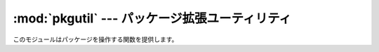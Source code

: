 
:mod:`pkgutil` --- パッケージ拡張ユーティリティ
===============================================

.. module:: pkgutil
   :synopsis: パッケージの拡張をサポートするユーティリティです。


.. versionadded:: 2.3

このモジュールはパッケージを操作する関数を提供します。


.. function:: extend_path(path, name)

   パッケージを構成するモジュールのサーチパスを拡張します。パッケージの :file:`__init__.py` で次のように書くことを意図したものです。 ::

      from pkgutil import extend_path
      __path__ = extend_path(__path__, __name__)

   上記はパッケージの ``__path__`` に ``sys.path`` の全ディレクトリ\
   のサブディレクトリとしてパッケージ名と同じ名前を追加します。
   これは1つの論理的なパッケージの異なる部品を複数のディレクトリに分けて配布したい\
   ときに役立ちます。

   同時に :file:`\*.pkg` の ``*`` の部分が *name* 引数に指定された文字列に一致するファイルの検索もおこないます。この機能は
   ``import`` で始まる特別な行がないことを除き :file:`\*.pth` ファイルに似ています (:mod:`site`
   の項を参照)。 :file:`\*.pkg` は重複のチェックを除き、信頼できるものとして扱われます。 :file:`\*.pkg` ファイルの中に見つかったエ\
   ントリはファイルシステム上に実在するか否かを問わず、そのまますべてパスに追加されます。(このような仕様です。)

   入力パスがリストでない場合(フリーズされたパッケージのとき)は何もせずにリターンします。入力パスが変更されていなければ、アイテムを末尾に追加し\
   ただけのコピーを返します。

   ``sys.path`` はシーケンスであることが前提になっています。 ``sys.path`` の要素の内、実在するディレクトリを指す(ユニコードまた\
   は8ビットの)文字列となっていないものは無視されます。ファイル名として使ったときにエラーが発生する ``sys.path`` のユニコード要素がある場合、
   この関数(:func:`os.path.isdir` を実行している行)で例外が発生する可能性があります。

.. function:: get_data(package, resource)

   パッケージからリソースを取得します。

   この関数は PEP 302 ローダーの :func:`get_data` API のラッパーです。
   package 引数は標準的なモジュール形式 (foo.bar) のパッケージ名でなければなりません。
   resource 引数は ``/`` をパス区切りに使った相対ファイル名の形式です。
   親ディレクトリを ``..`` としたり、ルートからの (``/`` で始まる) 名前を使うことはできません。

   この関数が返すのは指定されたリソースの内容であるバイナリ文字列です。

   ファイルシステム中に位置するパッケージで既にインポートされているものに対しては、
   次と大体同じです::

       d = os.path.dirname(sys.modules[package].__file__)
       data = open(os.path.join(d, resource), 'rb').read()

   パッケージを見出せなかったりロードできなかったり、あるいは :func:`get_data`
   をサポートしない PEP 302 ローダーを使ったりした場合は、 None が返されます。

.. TODO: マークアップが足りていない。もっとも原文からそうだから、まずはバグ報告。
   --> Issue8851
